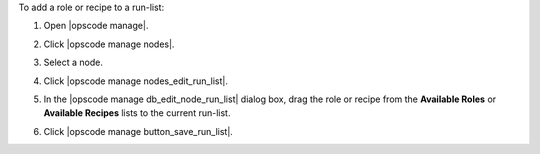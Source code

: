 .. This is an included how-to. 


To add a role or recipe to a run-list:

#. Open |opscode manage|.
#. Click |opscode manage nodes|.
#. Select a node.
#. Click |opscode manage nodes_edit_run_list|.
#. In the |opscode manage db_edit_node_run_list| dialog box, drag the role or recipe from the **Available Roles** or **Available Recipes** lists to the current run-list.

   .. image:: ../../images/step_manage_webui_node_run_list_add_role_or_recipe.png

#. Click |opscode manage button_save_run_list|.